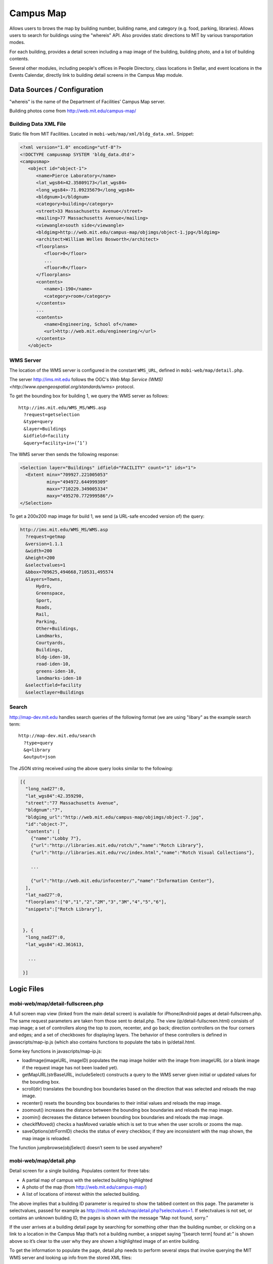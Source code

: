 .. _section-mobiweb-map:

==========
Campus Map
==========

Allows users to brows the map by building number, building name, and
category (e.g. food, parking, libraries).  Allows users to search for
buildings using the "whereis" API.  Also provides static directions to
MIT by various transportation modes.

For each building, provides a detail screen including a map image of
the building, building photo, and a list of building contents.

Several other modules, including people's offices in People Directory,
class locations in Stellar, and event locations in the Events
Calendar, directly link to building detail screens in the Campus Map
module.

----------------------------
Data Sources / Configuration
----------------------------



"whereis" is the name of the Department of Facilities’ Campus Map server.

Building photos come from http://web.mit.edu/campus-map/

^^^^^^^^^^^^^^^^^^^^^^
Building Data XML File
^^^^^^^^^^^^^^^^^^^^^^

Static file from MIT Facilities.  Located in
``mobi-web/map/xml/bldg_data.xml``.  Snippet:

.. code-block:: xml

  <?xml version="1.0" encoding="utf-8"?>
  <!DOCTYPE campusmap SYSTEM 'bldg_data.dtd'>
  <campusmap>
     <object id="object-1">
        <name>Pierce Laboratory</name>
        <lat_wgs84>42.35809173</lat_wgs84>
        <long_wgs84>-71.09235679</long_wgs84>
        <bldgnum>1</bldgnum>
        <category>building</category>
        <street>33 Massachusetts Avenue</street>
        <mailing>77 Massachusetts Avenue</mailing>
        <viewangle>south side</viewangle>
        <bldgimg>http://web.mit.edu/campus-map/objimgs/object-1.jpg</bldgimg>
        <architect>William Welles Bosworth</architect>
        <floorplans>
           <floor>0</floor>
           ...
           <floor>R</floor>
        </floorplans>
        <contents>
           <name>1-190</name>
           <category>room</category>
        </contents>
        ...
        <contents>
           <name>Engineering, School of</name>
           <url>http://web.mit.edu/engineering/</url>
        </contents>
     </object>


^^^^^^^^^^
WMS Server
^^^^^^^^^^

The location of the WMS server is configured in the constant
``WMS_URL``, defined in ``mobi-web/map/detail.php``.

The server http://ims.mit.edu follows the OGC's `Web Map Service (WMS)
<http://www.opengeospatial.org/standards/wms>` protocol.

To get the bounding box for building 1, we query the WMS server as follows::

  http://ims.mit.edu/WMS_MS/WMS.asp  
    ?request=getselection  
    &type=query  
    &layer=Buildings  
    &idfield=facility  
    &query=facility+in+(’1’)

The WMS server then sends the following response:

.. code-block:: xml

  <Selection layer="Buildings" idfield="FACILITY" count="1" ids="1">  
    <Extent minx="709927.221005053"  
            miny="494972.644999309"  
            maxx="710229.349005334"  
            maxy="495270.772999586"/>  
  </Selection>

To get a 200x200 map image for build 1, we send (a URL-safe encoded
version of) the query:

.. code-block:: xml

  http://ims.mit.edu/WMS_MS/WMS.asp  
    ?request=getmap  
    &version=1.1.1  
    &width=200  
    &height=200  
    &selectvalues=1  
    &bbox=709625,494668,710531,495574  
    &layers=Towns,  
        Hydro,  
        Greenspace,  
        Sport,  
        Roads,  
        Rail,  
        Parking,  
        Other+Buildings,  
        Landmarks,  
        Courtyards,  
        Buildings,  
        bldg-iden-10,  
        road-iden-10,  
        greens-iden-10,  
        landmarks-iden-10  
    &selectfield=facility  
    &selectlayer=Buildings


^^^^^^
Search
^^^^^^

http://map-dev.mit.edu handles search queries of the following format
(we are using "libary" as the example search term::

  http://map-dev.mit.edu/search  
    ?type=query
    &q=library
    &output=json

The JSON string received using the above query looks similar to the
following:

.. code-block:: javascript

  [{  
    "long_nad27":0,  
    "lat_wgs84":42.359290,  
    "street":"77 Massachusetts Avenue",  
    "bldgnum":"7",  
    "bldgimg_url":"http://web.mit.edu/campus-map/objimgs/object-7.jpg",  
    "id":"object-7",  
    "contents": [  
      {"name":"Lobby 7"},  
      {"url":"http://libraries.mit.edu/rotch/","name":"Rotch Library"},  
      {"url":"http://libraries.mit.edu/rvc/index.html","name":"Rotch Visual Collections"},  
   
      ...  
   
      {"url":"http://web.mit.edu/infocenter/","name":"Information Center"},  
    ],  
    "lat_nad27":0,  
    "floorplans":["0","1","2","2M","3","3M","4","5","6"],  
    "snippets":["Rotch Library"],  
   
   
   }, {  
    "long_nad27":0,  
    "lat_wgs84":42.361613,  
   
     ...  
   
   }]



-----------
Logic Files
-----------



^^^^^^^^^^^^^^^^^^^^^^^^^^^^^^^^^^
mobi-web/map/detail-fullscreen.php
^^^^^^^^^^^^^^^^^^^^^^^^^^^^^^^^^^



A full screen map view (linked from the main detail screen) is
available for iPhone/Android pages at detail-fullscreen.php. The same
request parameters are taken from those sent to detail.php. The view
(ip/detail-fullscreen.html) consists of map image; a set of
controllers along the top to zoom, recenter, and go back; direction
controllers on the four corners and edges; and a set of checkboxes for
displaying layers. The behavior of these controllers is defined in
javascripts/map-ip.js (which also contains functions to populate the
tabs in ip/detail.html.

Some key functions in javascripts/map-ip.js:

* loadImage(imageURL, imageID) populates the map image holder with the
  image from imageURL (or a blank image if the request image has not
  been loaded yet).

* getMapURL(strBaseURL, includeSelect) constructs a query to the WMS
  server given initial or updated values for the bounding box.

* scroll(dir) translates the bounding box boundaries based on the
  direction that was selected and reloads the map image.

* recenter() resets the bounding box boundaries to their initial
  values and reloads the map image.

* zoomout() increases the distance between the bounding box boundaries
  and reloads the map image.

* zoomin() decreases the distance between bounding box boundaries and
  reloads the map image.

* checkIfMoved() checks a hasMoved variable which is set to true when
  the user scrolls or zooms the map.

* saveOptions(strFormID) checks the status of every checkbox; if they
  are inconsistent with the map shown, the map image is reloaded.

The function jumpbrowse(objSelect) doesn’t seem to be used anywhere?

^^^^^^^^^^^^^^^^^^^^^^^
mobi-web/map/detail.php
^^^^^^^^^^^^^^^^^^^^^^^

Detail screen for a single building.  Populates content for three
tabs:

* A partial map of campus with the selected building highlighted
* A photo of the map (from http://web.mit.edu/campus-map/)
* A list of locations of interest within the selected building.


The above implies that a building ID parameter is required to show the
tabbed content on this page. The parameter is selectvalues, passed for
example as http://mobi.mit.edu/map/detail.php?selectvalues=1. If
selectvalues is not set, or contains an unknown building ID, the pages
is shown with the message “Map not found, sorry.”

If the user arrives at a building detail page by searching for
something other than the building number, or clicking on a link to a
location in the Campus Map that’s not a building number, a snippet
saying “[search term] found at:” is shown above so it’s clear to the
user why they are shown a highlighted image of an entire building.

To get the information to populate the page, detail.php needs to
perform several steps that involve querying the MIT WMS server and
looking up info from the stored XML files:

#. Figure out the size of the bounding box (in lat/lon coordinates) of
the map to request.

#. Look up data related to the selected building from the relevant XMl files

#. Figure out the URL of the photo to show in the photo tab

#. Figure out the URL of the map image to show in the map tab

#. Figure out the URLs of the controllers for panning and zooming the map

Key classes and functions

* CacheIMS: when initialized, this class makes a query to the WMS
  server for the lon/lat coordinates of the map image bounding box.

* getServerBBox(): a wrapper around the bounding box value stored in CacheIMS.

* photoURL() returns the URL to get the photo from
  , temporarily turning off warnings in
  case the request photo is not available.

* iPhoneBBox(): increases the size of the bounding box (by a factor of
  2.6) selected by the WMS server, unless parameters for the bounding
  box are explicitly requested in the URL.

* bbox(): increases the width and height of the bounding box selected
  by the WMS server by factors that depend on whether the phoen is a
  smartphone or featurephone. If x and y offsets are specified in the
  URL, the bounding box is shifted accordingly.

* imageURL() constructs the URL query to the WMS server requesting a map image.

* moveURL() returns a URL with x and y offset parameters.

* scrollURL(): a wrapper around moveURL() for north, east, south, and
  west directions.

* zoomInURL() and zoomOutURL return URLs that change the zoom level of
  the map image.

^^^^^^^^^^^^^^^^^^^^^^^^^^^
mobi-web/map/directions.php
^^^^^^^^^^^^^^^^^^^^^^^^^^^


Presents seven links, each showing a different way to get to MIT. The
contents of the pages the links link to are statically defined HTML
strings.

^^^^^^^^^^^^^^^^^^^^^^
mobi-web/map/index.php
^^^^^^^^^^^^^^^^^^^^^^


^^^^^^^^^^^^^^^^^^^^^^^
mobi-web/map/search.php
^^^^^^^^^^^^^^^^^^^^^^^



After receiving the JSON output, our server compares the search terms
to the value of the returned snippets to prioritize search results. A
link to the detail screen is created for the building corresponding to
each item in the list of search results.

^^^^^^^^^^^^^^^^^^^^^
mobi-lib dependencies
^^^^^^^^^^^^^^^^^^^^^

* :ref:`subsection-mobiweb-campus-map`

--------------
Template Files
--------------




Fullscreen

Additional documentation on the WMS server by MIT Facilities can be found here

Searching

Drill down lists by category

Drill down lists for building number/name

Directions to MIT



^^^^^^^^^^^^^^^^^^^^^^^^^^^^^^^^^^^^^^^^^^
mobi-web/map/Webkit/detail-fullscreen.html
^^^^^^^^^^^^^^^^^^^^^^^^^^^^^^^^^^^^^^^^^^


^^^^^^^^^^^^^^^^^^^^^^^^^^^
mobi-web/map/Webkit/map.css
^^^^^^^^^^^^^^^^^^^^^^^^^^^


^^^^^^^^^^^^^^^^^^^^^^^^^^
mobi-web/map/Webkit/map.js
^^^^^^^^^^^^^^^^^^^^^^^^^^


^^^^^^^^^^^^^^^^^^^^^^^^^^^^^^
mobi-web/map/\*/buildings.html
^^^^^^^^^^^^^^^^^^^^^^^^^^^^^^


Within each buildings.html file, the top-level drilldown options are
hard-coded as arrays. The second-level drilldown options are created
using the DrillDownList classes in page_builder/page_tools.php.

^^^^^^^^^^^^^^^^^^^^^^^^^^^
mobi-web/map/\*/detail.html
^^^^^^^^^^^^^^^^^^^^^^^^^^^


^^^^^^^^^^^^^^^^^^^^^^^^^^^^^^
mobi-web/map/\*/direction.html
^^^^^^^^^^^^^^^^^^^^^^^^^^^^^^


^^^^^^^^^^^^^^^^^^^^^^^^^^^^^^^
mobi-web/map/\*/directions.html
^^^^^^^^^^^^^^^^^^^^^^^^^^^^^^^


^^^^^^^^^^^^^^^^^^^^^^^^^^^^^^
mobi-web/map/\*/drilldown.html
^^^^^^^^^^^^^^^^^^^^^^^^^^^^^^


^^^^^^^^^^^^^^^^^^^^^^
mobi-web/map/\*/images
^^^^^^^^^^^^^^^^^^^^^^


^^^^^^^^^^^^^^^^^^^^^^^^^^
mobi-web/map/\*/index.html
^^^^^^^^^^^^^^^^^^^^^^^^^^


^^^^^^^^^^^^^^^^^^^^^^^^^^
mobi-web/map/\*/items.html
^^^^^^^^^^^^^^^^^^^^^^^^^^


^^^^^^^^^^^^^^^^^^^^^^^^^^
mobi-web/map/\*/names.html
^^^^^^^^^^^^^^^^^^^^^^^^^^


^^^^^^^^^^^^^^^^^^^^^^^^^^^^^^
mobi-web/map/\*/not_found.html
^^^^^^^^^^^^^^^^^^^^^^^^^^^^^^


^^^^^^^^^^^^^^^^^^^^^^^^^^^
mobi-web/map/\*/places.html
^^^^^^^^^^^^^^^^^^^^^^^^^^^



If the user selects a "browse" category from the Campus Map home
screen, the relevant array that was created in buildings.php is
selected and rendered in ip/places.html or sp/places.html. The two
exceptions are “browse buildings by number” and “browse buildings by
name”, which are rendered in \*/buildings.html and \*/names.html.

^^^^^^^^^^^^^^^^^^^^^^^^^^^
mobi-web/map/\*/search.html
^^^^^^^^^^^^^^^^^^^^^^^^^^^


